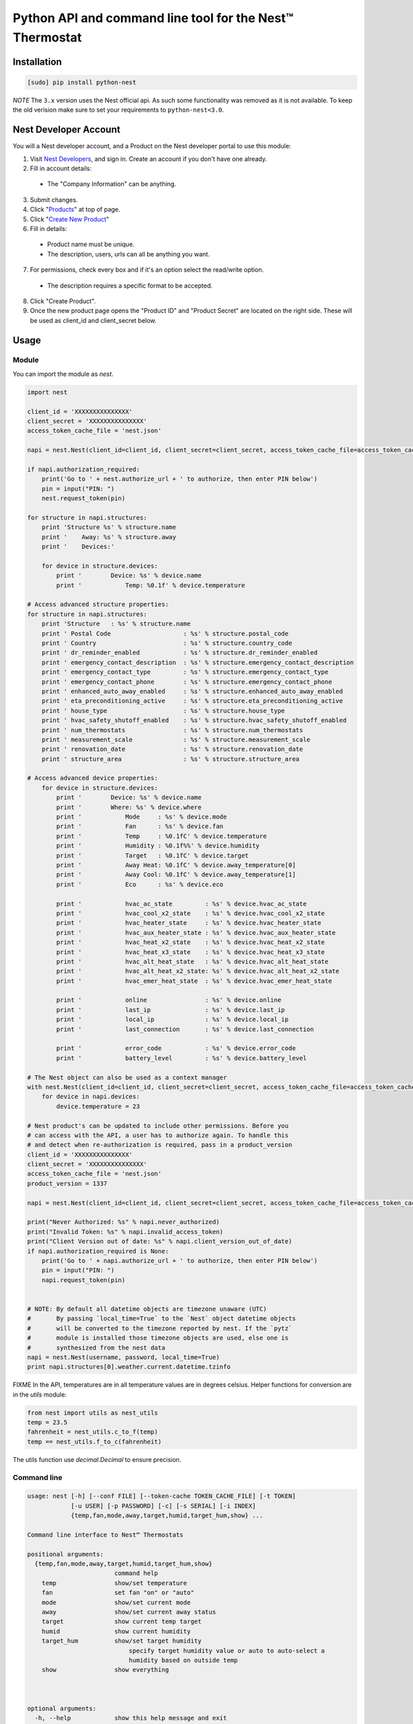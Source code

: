 =========================================================
Python API and command line tool for the Nest™ Thermostat
=========================================================

.. image:: https://travis-ci.org/jkoelker/python-nest.svg?branch=master
    :target: https://travis-ci.org/jkoelker/python-nest


Installation
============

.. code-block:: bash

    [sudo] pip install python-nest


*NOTE* The ``3.x`` version uses the Nest official api. As such some functionality
was removed as it is not available. To keep the old verision make sure to set
your requirements to ``python-nest<3.0``.

Nest Developer Account
=======================


You will a Nest developer account, and a Product on the Nest developer portal to use this module:

1. Visit `Nest Developers <https://developers.nest.com/>`_, and sign in. Create an account if you don't have one already.

2. Fill in account details:

  - The "Company Information" can be anything.

3. Submit changes.

4. Click "`Products <https://developers.nest.com/products>`_" at top of page.

5. Click "`Create New Product <https://developers.nest.com/products/new>`_"

6. Fill in details:

  - Product name must be unique.

  - The description, users, urls can all be anything you want.

7. For permissions, check every box and if it's an option select the read/write option.

  - The description requires a specific format to be accepted.

8. Click "Create Product".

9. Once the new product page opens the "Product ID" and "Product Secret" are located on the right side. These will be used as client_id and client_secret below.


Usage
=====

Module
------

You can import the module as `nest`.

.. code-block:: python

    import nest

    client_id = 'XXXXXXXXXXXXXXX'
    client_secret = 'XXXXXXXXXXXXXXX'
    access_token_cache_file = 'nest.json'

    napi = nest.Nest(client_id=client_id, client_secret=client_secret, access_token_cache_file=access_token_cache_file)

    if napi.authorization_required:
        print('Go to ' + nest.authorize_url + ' to authorize, then enter PIN below')
        pin = input("PIN: ")
        nest.request_token(pin)

    for structure in napi.structures:
        print 'Structure %s' % structure.name
        print '    Away: %s' % structure.away
        print '    Devices:'

        for device in structure.devices:
            print '        Device: %s' % device.name
            print '            Temp: %0.1f' % device.temperature

    # Access advanced structure properties:
    for structure in napi.structures:
        print 'Structure   : %s' % structure.name
        print ' Postal Code                    : %s' % structure.postal_code
        print ' Country                        : %s' % structure.country_code
        print ' dr_reminder_enabled            : %s' % structure.dr_reminder_enabled
        print ' emergency_contact_description  : %s' % structure.emergency_contact_description
        print ' emergency_contact_type         : %s' % structure.emergency_contact_type
        print ' emergency_contact_phone        : %s' % structure.emergency_contact_phone
        print ' enhanced_auto_away_enabled     : %s' % structure.enhanced_auto_away_enabled
        print ' eta_preconditioning_active     : %s' % structure.eta_preconditioning_active
        print ' house_type                     : %s' % structure.house_type
        print ' hvac_safety_shutoff_enabled    : %s' % structure.hvac_safety_shutoff_enabled
        print ' num_thermostats                : %s' % structure.num_thermostats
        print ' measurement_scale              : %s' % structure.measurement_scale
        print ' renovation_date                : %s' % structure.renovation_date
        print ' structure_area                 : %s' % structure.structure_area

    # Access advanced device properties:
        for device in structure.devices:
            print '        Device: %s' % device.name
            print '        Where: %s' % device.where
            print '            Mode     : %s' % device.mode
            print '            Fan      : %s' % device.fan
            print '            Temp     : %0.1fC' % device.temperature
            print '            Humidity : %0.1f%%' % device.humidity
            print '            Target   : %0.1fC' % device.target
            print '            Away Heat: %0.1fC' % device.away_temperature[0]
            print '            Away Cool: %0.1fC' % device.away_temperature[1]
            print '            Eco      : %s' % device.eco

            print '            hvac_ac_state         : %s' % device.hvac_ac_state
            print '            hvac_cool_x2_state    : %s' % device.hvac_cool_x2_state
            print '            hvac_heater_state     : %s' % device.hvac_heater_state
            print '            hvac_aux_heater_state : %s' % device.hvac_aux_heater_state
            print '            hvac_heat_x2_state    : %s' % device.hvac_heat_x2_state
            print '            hvac_heat_x3_state    : %s' % device.hvac_heat_x3_state
            print '            hvac_alt_heat_state   : %s' % device.hvac_alt_heat_state
            print '            hvac_alt_heat_x2_state: %s' % device.hvac_alt_heat_x2_state
            print '            hvac_emer_heat_state  : %s' % device.hvac_emer_heat_state

            print '            online                : %s' % device.online
            print '            last_ip               : %s' % device.last_ip
            print '            local_ip              : %s' % device.local_ip
            print '            last_connection       : %s' % device.last_connection

            print '            error_code            : %s' % device.error_code
            print '            battery_level         : %s' % device.battery_level

    # The Nest object can also be used as a context manager
    with nest.Nest(client_id=client_id, client_secret=client_secret, access_token_cache_file=access_token_cache_file) as napi:
        for device in napi.devices:
            device.temperature = 23

    # Nest product's can be updated to include other permissions. Before you
    # can access with the API, a user has to authorize again. To handle this
    # and detect when re-authorization is required, pass in a product_version
    client_id = 'XXXXXXXXXXXXXXX'
    client_secret = 'XXXXXXXXXXXXXXX'
    access_token_cache_file = 'nest.json'
    product_version = 1337

    napi = nest.Nest(client_id=client_id, client_secret=client_secret, access_token_cache_file=access_token_cache_file, product_version=product_version)

    print("Never Authorized: %s" % napi.never_authorized)
    print("Invalid Token: %s" % napi.invalid_access_token)
    print("Client Version out of date: %s" % napi.client_version_out_of_date)
    if napi.authorization_required is None:
        print('Go to ' + napi.authorize_url + ' to authorize, then enter PIN below')
        pin = input("PIN: ")
        napi.request_token(pin)


    # NOTE: By default all datetime objects are timezone unaware (UTC)
    #       By passing `local_time=True` to the `Nest` object datetime objects
    #       will be converted to the timezone reported by nest. If the `pytz`
    #       module is installed those timezone objects are used, else one is
    #       synthesized from the nest data
    napi = nest.Nest(username, password, local_time=True)
    print napi.structures[0].weather.current.datetime.tzinfo




FIXME In the API, temperatures are in  all temperature values are in degrees celsius. Helper functions
for conversion are in the `utils` module:

.. code-block:: python

    from nest import utils as nest_utils
    temp = 23.5
    fahrenheit = nest_utils.c_to_f(temp)
    temp == nest_utils.f_to_c(fahrenheit)


The utils function use `decimal.Decimal` to ensure precision.


Command line
------------

.. code-block:: bash

    usage: nest [-h] [--conf FILE] [--token-cache TOKEN_CACHE_FILE] [-t TOKEN]
                [-u USER] [-p PASSWORD] [-c] [-s SERIAL] [-i INDEX]
                {temp,fan,mode,away,target,humid,target_hum,show} ...

    Command line interface to Nest™ Thermostats

    positional arguments:
      {temp,fan,mode,away,target,humid,target_hum,show}
                            command help
        temp                show/set temperature
        fan                 set fan "on" or "auto"
        mode                show/set current mode
        away                show/set current away status
        target              show current temp target
        humid               show current humidity
        target_hum          show/set target humidity
                                specify target humidity value or auto to auto-select a
                                humidity based on outside temp
        show                show everything



    optional arguments:
      -h, --help            show this help message and exit
      --conf FILE           config file (default ~/.config/nest/config)
      --token-cache TOKEN_CACHE_FILE
                            auth access token
      -t TOKEN, --token TOKEN
                            auth access token cache file
      -u USER, --user USER  username for nest.com
      -p PASSWORD, --password PASSWORD
                            password for nest.com
      -c, --celsius         use celsius instead of farenheit
      -s SERIAL, --serial SERIAL
                            optional, specify serial number of nest thermostat to
                            talk to
      -i INDEX, --index INDEX
                            optional, specify index number of nest to talk to

    examples:
        # If your nest is not in range mode
        nest --user joe@user.com --password swordfish temp 73
        # If your nest is in range mode
        nest --user joe@user.com --password swordfish temp 66 73

        nest --user joe@user.com --password swordfish fan --auto
        nest --user joe@user.com --password swordfish target_hum 35


A configuration file can also be specified to prevent username/password repitition.


.. code-block:: ini

    [DEFAULT]
    user = joe@user.com
    password = swordfish
    token_cache = ~/.config/nest/cache


The `[DEFAULT]` section may also be named `[nest]` for convience.


History
=======

This module was originally a fork of `nest_thermostat <https://github.com/FiloSottile/nest_thermostat>`
which was a fork of `pynest <https://github.com/smbaker/pynest`
